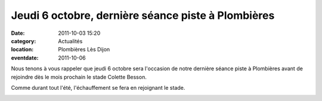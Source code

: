 Jeudi 6 octobre, dernière séance piste à Plombières
===================================================

:date: 2011-10-03 15:20
:category: Actualités
:location: Plombières Lès Dijon
:eventdate: 2011-10-06

Nous tenons à vous rappeler que jeudi 6 octobre sera l'occasion de notre dernière séance piste à Plombières avant de rejoindre dès le mois prochain le stade Colette Besson.

 

Comme durant tout l'été, l'échauffement se fera en rejoignant le stade. 

.. image:: http://assets.acr-dijon.org/piste11.jpg
